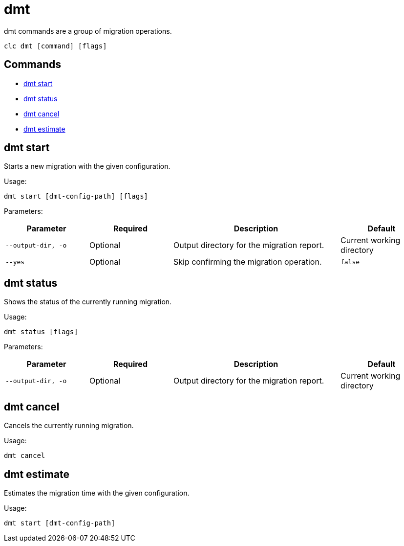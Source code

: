 = dmt

dmt commands are a group of migration operations.

[source,bash]
----
clc dmt [command] [flags]
----

== Commands

* <<dmt start, dmt start>>
* <<dmt status, dmt status>>
* <<dmt cancel, dmt cancel>>
* <<dmt estimate, dmt estimate>>

== dmt start

Starts a new migration with the given configuration.

Usage:

[source,bash]
----
dmt start [dmt-config-path] [flags]
----

Parameters:

[cols="1m,1a,2a,1a"]
|===
|Parameter|Required|Description|Default

|`--output-dir`, `-o`
|Optional
|Output directory for the migration report.
|Current working directory

|`--yes`
|Optional
|Skip confirming the migration operation.
|`false`

|===

== dmt status

Shows the status of the currently running migration.

Usage:

[source,bash]
----
dmt status [flags]
----

Parameters:

[cols="1m,1a,2a,1a"]
|===
|Parameter|Required|Description|Default

|`--output-dir`, `-o`
|Optional
|Output directory for the migration report.
|Current working directory

|===

== dmt cancel

Cancels the currently running migration.

Usage:

[source,bash]
----
dmt cancel
----

== dmt estimate

Estimates the migration time with the given configuration.

Usage:

[source,bash]
----
dmt start [dmt-config-path]
----